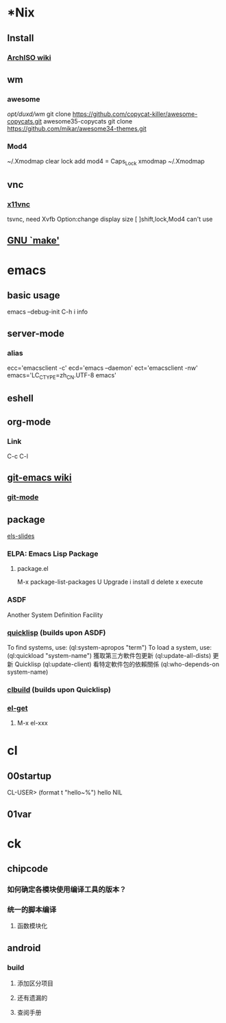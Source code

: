 * *Nix
** Install
*** [[https://wiki.archlinux.org/index.php/Archiso][ArchISO wiki]]

** wm
*** awesome
/opt/duxd/wm/
git clone https://github.com/copycat-killer/awesome-copycats.git awesome35-copycats
git clone https://github.com/mikar/awesome34-themes.git
*** Mod4
~/.Xmodmap
    clear lock 
    add mod4 = Caps_Lock
xmodmap ~/.Xmodmap

** vnc
*** [[http://www.karlrunge.com/x11vnc/][x11vnc]]
tsvnc, need Xvfb
Option:change display size
[ ]shift,lock,Mod4 can't use

** [[http://www.gnu.org/software/make/manual/html_node/index.html][GNU `make']]

* emacs
** basic usage
emacs --debug-init
C-h i info

** server-mode
*** alias
ecc='emacsclient -c'
ecd='emacs –daemon'
ect='emacsclient -nw'
emacs='LC_CTYPE=zh_CN.UTF-8 emacs'
** eshell

** org-mode
*** Link
C-c C-l

** [[http://www.emacswiki.org/emacs/Git][git-emacs wiki]]
*** [[https://github.com/tsgates/git-emacs][git-mode]]

** package
[[https://github.com/fare/asdf3-2013/blob/master/els-slides.org][els-slides]]
*** ELPA: Emacs Lisp Package
**** package.el
M-x package-list-packages
U Upgrade
i install
d delete
x execute
*** ASDF
Another System Definition Facility
*** [[http://quicklisp.org/][quicklisp]] (builds upon ASDF)
 To find systems, use: (ql:system-apropos "term")
 To load a system, use: (ql:quickload "system-name")
 獲取第三方軟件包更新 (ql:update-all-dists)
 更新 Quicklisp (ql:update-client)
 看特定軟件包的依賴關係 (ql:who-depends-on system-name)
*** [[http://common-lisp.net/project/clbuild/][clbuild]] (builds upon Quicklisp)

*** [[https://github.com/dimitri/el-get][el-get]]
**** M-x el-xxx


* cl
** 00startup
CL-USER> (format t "hello~%")
hello
NIL
** 01var

* ck
** chipcode
*** 如何确定各模块使用编译工具的版本？
*** 统一的脚本编译
**** 函数模块化
** android
*** build
**** 添加区分项目
**** 还有遗漏的
**** 查阅手册
